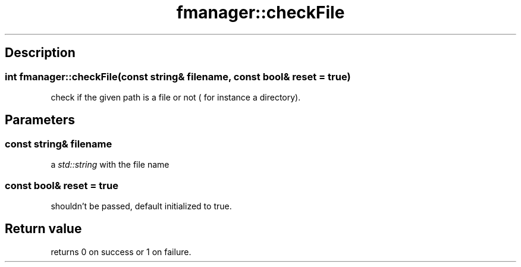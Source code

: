 .TH "fmanager::checkFile" 3 "16 August 2009" "AbdAllah Aly Saad" "pre-alpha 0.10"
.SH "Description"
.SS \fBint fmanager::checkFile(\fIconst string& filename\fP, \fIconst bool& reset = true\fP)\fP
check if the given path is a file or not ( for instance a directory).
.SH "Parameters"
.SS \fBconst string& filename\fP
a \fIstd::string\fP with the file name
.SS \fBconst bool& reset = true\fP
shouldn't be passed, default initialized to true.
.SH "Return value"
returns 0 on success or 1 on failure.
